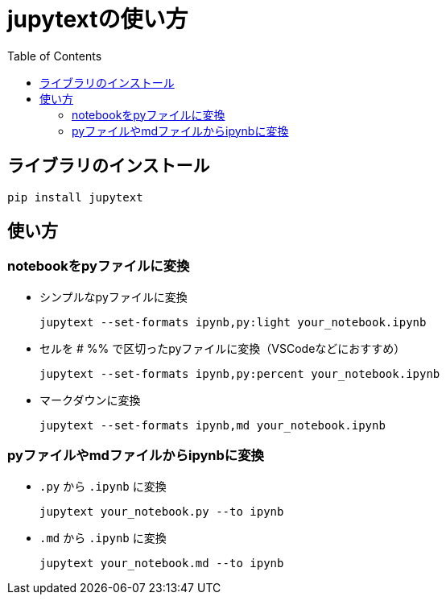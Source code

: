 :toc:

= jupytextの使い方

== ライブラリのインストール

[source, bash]
----
pip install jupytext
----

== 使い方

=== notebookをpyファイルに変換

* シンプルなpyファイルに変換
+
[source, bash]
----
jupytext --set-formats ipynb,py:light your_notebook.ipynb
----

* セルを # %% で区切ったpyファイルに変換（VSCodeなどにおすすめ）
+
[source, bash]
----
jupytext --set-formats ipynb,py:percent your_notebook.ipynb
----

* マークダウンに変換
+
[source, bash]
----
jupytext --set-formats ipynb,md your_notebook.ipynb
----

=== pyファイルやmdファイルからipynbに変換

* `.py` から `.ipynb` に変換
+
[source, bash]
----
jupytext your_notebook.py --to ipynb
----

* `.md` から `.ipynb` に変換
+
[source, bash]
----
jupytext your_notebook.md --to ipynb
----

